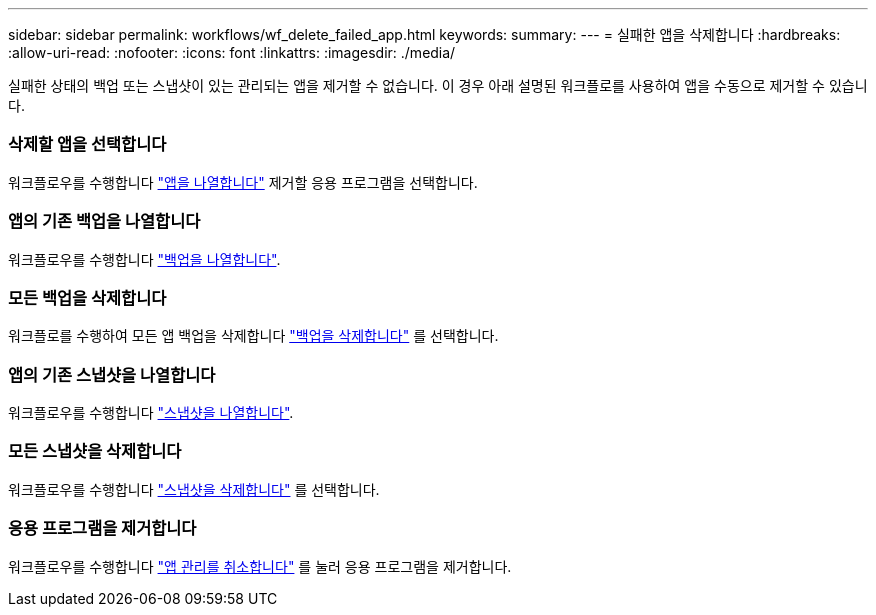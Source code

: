---
sidebar: sidebar 
permalink: workflows/wf_delete_failed_app.html 
keywords:  
summary:  
---
= 실패한 앱을 삭제합니다
:hardbreaks:
:allow-uri-read: 
:nofooter: 
:icons: font
:linkattrs: 
:imagesdir: ./media/


[role="lead"]
실패한 상태의 백업 또는 스냅샷이 있는 관리되는 앱을 제거할 수 없습니다. 이 경우 아래 설명된 워크플로를 사용하여 앱을 수동으로 제거할 수 있습니다.



=== 삭제할 앱을 선택합니다

워크플로우를 수행합니다 link:wf_list_man_apps.html["앱을 나열합니다"] 제거할 응용 프로그램을 선택합니다.



=== 앱의 기존 백업을 나열합니다

워크플로우를 수행합니다 link:wf_list_backups.html["백업을 나열합니다"].



=== 모든 백업을 삭제합니다

워크플로를 수행하여 모든 앱 백업을 삭제합니다 link:wf_delete_backup.html["백업을 삭제합니다"] 를 선택합니다.



=== 앱의 기존 스냅샷을 나열합니다

워크플로우를 수행합니다 link:wf_list_snapshots.html["스냅샷을 나열합니다"].



=== 모든 스냅샷을 삭제합니다

워크플로우를 수행합니다 link:wf_delete_snapshot.html["스냅샷을 삭제합니다"] 를 선택합니다.



=== 응용 프로그램을 제거합니다

워크플로우를 수행합니다 link:wf_unmanage_app.html["앱 관리를 취소합니다"] 를 눌러 응용 프로그램을 제거합니다.
